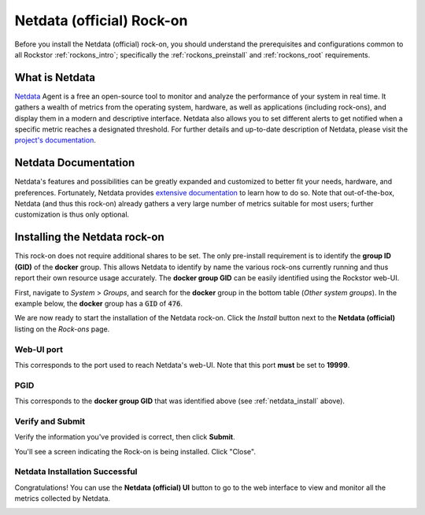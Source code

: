 .. _netdata_official_rockon:

Netdata (official) Rock-on
==========================

Before you install the Netdata (official) rock-on, you should understand the
prerequisites and configurations common to all Rockstor :ref:`rockons_intro`;
specifically the :ref:`rockons_preinstall` and :ref:`rockons_root` requirements.


.. _netdata_official_whatis:

What is Netdata
---------------

`Netdata <https://www.netdata.cloud/product/>`_ Agent is a free an open-source
tool to monitor and analyze the performance of your system in real time. It
gathers a wealth of metrics from the operating system, hardware, as well as
applications (including rock-ons), and display them in a modern and descriptive
interface. Netdata also allows you to set different alerts to get notified when
a specific metric reaches a designated threshold.
For further details and up-to-date description of Netdata, please visit the
`project's documentation <https://learn.netdata
.cloud/docs/overview/what-is-netdata>`_.

.. _netdata_doc:

Netdata Documentation
---------------------

Netdata's features and possibilities can be greatly expanded and customized to
better fit your needs, hardware, and preferences. Fortunately, Netdata provides
`extensive documentation <https://learn.netdata.cloud/>`_ to learn how to do
so. Note that out-of-the-box, Netdata (and thus this rock-on) already gathers a
very large number of metrics suitable for most users; further customization is
thus only optional.

.. _netdata_install:

Installing the Netdata rock-on
------------------------------
This rock-on does not require additional shares to be set. The only
pre-install requirement is to identify the **group ID (GID)** of the **docker**
group. This allows Netdata to identify by name the various rock-ons currently
running and thus report their own resource usage accurately. The **docker
group GID** can be easily identified using the Rockstor web-UI.

First, navigate to *System* > *Groups*, and search for the **docker** group in
the bottom table (*Other system groups*). In the example below, the **docker**
group has a :code:`GID` of :code:`476`.

.. image:: ../images/docker-based-rock-ons/netdata_docker_group.png
   :align: center

We are now ready to start the installation of the Netdata rock-on. Click the
*Install* button next to the **Netdata (official)** listing on the *Rock-ons*
page.

.. image:: ../images/docker-based-rock-ons/netdata_install.png
   :align: center


.. _netdata_port:

Web-UI port
^^^^^^^^^^^
This corresponds to the port used to reach Netdata's web-UI. Note that
this port **must** be set to **19999**.

.. image:: ../images/docker-based-rock-ons/netdata_webUI_port.png
   :align: center


.. _netdata_pgid:

PGID
^^^^
This corresponds to the **docker group GID** that was identified above (see
:ref:`netdata_install` above).

.. image:: ../images/docker-based-rock-ons/netdata_PGID.png
   :align: center


.. _netdata_verify:

Verify and Submit
^^^^^^^^^^^^^^^^^
Verify the information you've provided is correct, then click **Submit**.

.. image:: ../images/docker-based-rock-ons/netdata_verify.png
   :align: center

You'll see a screen indicating the Rock-on is being installed.  Click "Close".

.. image:: ../images/docker-based-rock-ons/netdata_final.png
   :align: center


Netdata Installation Successful
^^^^^^^^^^^^^^^^^^^^^^^^^^^^^^^
Congratulations! You can use the **Netdata (official) UI** button to go to the
web interface to view and monitor all the metrics collected by Netdata.

.. image:: ../images/docker-based-rock-ons/netdata_UI.png
   :align: center
